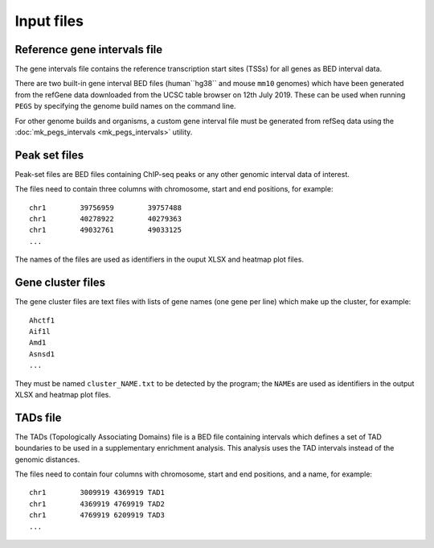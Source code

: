 ***********
Input files
***********

Reference gene intervals file
=============================

The gene intervals file contains the  reference transcription
start sites (TSSs) for all genes as BED interval data.

There are two built-in gene interval BED files (human``hg38`` and
mouse ``mm10`` genomes) which have been generated from the refGene data
downloaded from the UCSC table browser on 12th July 2019.
These can be used when running ``PEGS`` by specifying the genome
build names on the command line.

For other genome builds and organisms, a custom gene interval file must
be generated from refSeq data using the
:doc:`mk_pegs_intervals <mk_pegs_intervals>` utility.

Peak set files
==============

Peak-set files are BED files containing ChIP-seq peaks or any other
genomic interval data of interest.

The files need to contain three columns with chromosome, start
and end positions, for example:

::

    chr1	39756959	39757488
    chr1	40278922	40279363
    chr1	49032761	49033125
    ...

The names of the files are used as identifiers in the ouput XLSX
and heatmap plot files.

Gene cluster files
==================

The gene cluster files are text files with lists of gene names (one
gene per line) which make up the cluster, for example:

::

    Ahctf1
    Aif1l
    Amd1
    Asnsd1
    ...

They must be named ``cluster_NAME.txt`` to be detected by the
program; the ``NAME``\s are used as identifiers in the output
XLSX and heatmap plot files.

TADs file
=========

The TADs (Topologically Associating Domains) file is a BED file
containing intervals which defines a set of TAD boundaries to be
used in a supplementary enrichment analysis. This analysis uses
the TAD intervals instead of the genomic distances.

The files need to contain four columns with chromosome, start and
end positions, and a name, for example:

::

    chr1	3009919	4369919	TAD1
    chr1	4369919	4769919	TAD2
    chr1	4769919	6209919	TAD3
    ...

